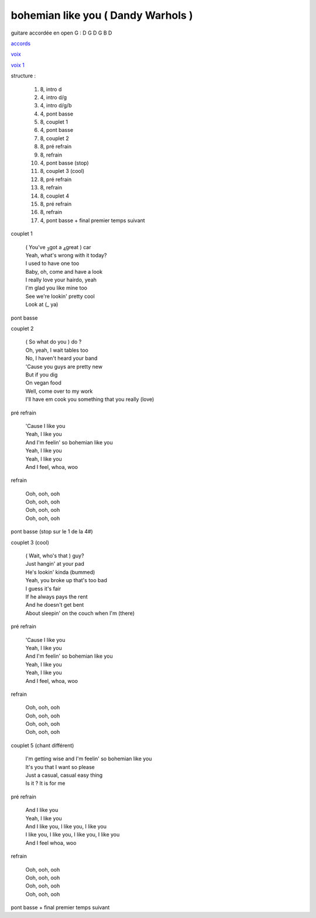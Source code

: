 =====================================
bohemian like you ( Dandy Warhols )
=====================================

.. index::
    single: bohemian like you - Dandy Warhols
    single: Dandy Warhols ; bohemian like you

.. role:: bar1
    :class: bar1

.. role:: bar45
    :class: bar45


..
    .. csv-table:: couplet
    :align: center
    :class: xxx

         F,C % % % D\ :sub:`m`


guitare accordée en open G :
D G D G B D

.. image:: bohemian-like-you.png
       :scale: 10 %
       :alt: alternate text
       :align: center

..
    .. csv-table:: structure
    :align: left
    :class: structure

`accords <bohemian-like-you.wav>`_


.. image:: bohemian-like-you-voice.png
       :scale: 10 %
       :alt: alternate text
       :align: center

`voix <bohemian-like-you-voice.wav>`_

`voix 1 <bohemian-like-you-voice-1.wav>`_


structure :

        #. 8, intro d
        #. 4, intro d/g
        #. 4, intro d/g/b
        #. 4, pont basse
        #. 8, couplet 1
        #. 4, pont basse
        #. 8, couplet 2
        #. 8, pré refrain
        #. 8, refrain
        #. 4, pont basse (stop)
        #. 8, couplet 3 (cool)
        #. 8, pré refrain
        #. 8, refrain
        #. 8, couplet 4
        #. 8, pré refrain
        #. 8, refrain
        #. 4, pont basse + final premier temps suivant

couplet 1

    | ( You\'ve :sub:`3`\ got a :sub:`4`\ great ) :bar1:`car`
    | Yeah, what\'s :bar1:`wrong` with it today?
    | I :bar1:`used` to have one too
    | Baby, oh, :bar1:`co`\ me and have a look
    | I really :bar1:`lo`\ ve your :bar1:`hair`\ do, yeah
    | I\'m :bar1:`glad` you like mine too
    | See we\'re :bar1:`look`\ in\' pretty cool
    | Look at (:bar1:`_` ya)

pont basse

couplet 2

    | ( So what do you ) :bar1:`do` ?
    | Oh, yeah, :bar1:`I` wait tables too
    | No, I :bar1:`ha`\ ven\'t heard your band
    | \'Cause you :bar1:`guys` are pretty new
    | But if you :bar1:`dig`
    | On :bar1:`ve`\ gan food
    | Well, come :bar1:`o`\ ver to my work
    | I\'ll have em :bar1:`cook` you something that you really (:bar1:`lo`\ ve)

pré refrain

    | \'Cause I :bar45:`li`\ ke you
    | Yeah, I :bar45:`li`\ ke you
    | And I\'m :bar45:`fee`\ lin\' so bohemian :bar45:`li`\ ke you
    | Yeah, I :bar45:`li`\ ke you
    | Yeah, I :bar45:`li`\ ke you
    | And I :bar45:`feel`\ , whoa, woo

refrain

    | Ooh, ooh, ooh
    | Ooh, ooh, ooh
    | Ooh, ooh, ooh
    | Ooh, ooh, ooh

pont basse (stop sur le 1 de la 4#)

couplet 3 (cool)

    | ( Wait, who\'s that ) :bar1:`guy`?
    | Just :bar1:`han`\ gin\' at your pad
    | He\'s :bar1:`look`\ in\' kinda (bummed)
    | Yeah, you :bar1:`bro`\ ke up that\'s too bad
    | I guess it\'s :bar1:`fair`
    | If he :bar1:`al`\ ways pays the rent
    | And he :bar1:`does`\ n\'t get bent
    | About :bar1:`slee`\ pin\' on the couch when I\'m (:bar1:`there`)

pré refrain

    | \'Cause I like you
    | Yeah, I like you
    | And I\'m feelin\' so bohemian like you
    | Yeah, I like you
    | Yeah, I like you
    | And I feel, whoa, woo

refrain

    | Ooh, ooh, ooh
    | Ooh, ooh, ooh
    | Ooh, ooh, ooh
    | Ooh, ooh, ooh

couplet 5 (chant différent)

    | :bar1:`I`\ \'m getting wise and I\'m :bar1:`fee`\ lin\' so bohemian :bar1:`li`\ ke you
    | It\'s :bar1:`you` that I want so :bar1:`ple`\ ase
    | Just a :bar1:`ca`\ sual, casual :bar1:`ea`\ sy thing
    | :bar1:`Is` it ?  It is for me

pré refrain

    | And I like you
    | Yeah, I like you
    | And I like you, I like you, I like you
    | I like you, I like you, I like you, I like you
    | And I feel whoa, woo

refrain

    | Ooh, ooh, ooh
    | Ooh, ooh, ooh
    | Ooh, ooh, ooh
    | Ooh, ooh, ooh

pont basse + final premier temps suivant
